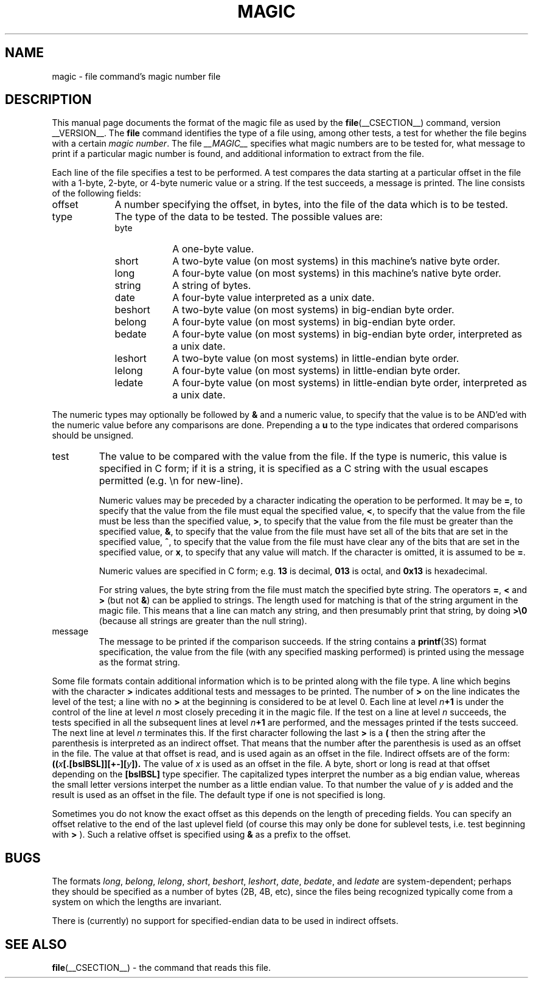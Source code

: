 .TH MAGIC __FSECTION__ "Public Domain"
.\" install as magic.4 on USG, magic.5 on V7 or Berkeley systems.
.SH NAME
magic \- file command's magic number file
.SH DESCRIPTION
This manual page documents the format of the magic file as
used by the
.BR file (__CSECTION__)
command, version __VERSION__. The
.B file
command identifies the type of a file using,
among other tests,
a test for whether the file begins with a certain
.IR "magic number" .
The file
.I __MAGIC__
specifies what magic numbers are to be tested for,
what message to print if a particular magic number is found,
and additional information to extract from the file.
.PP
Each line of the file specifies a test to be performed.
A test compares the data starting at a particular offset
in the file with a 1-byte, 2-byte, or 4-byte numeric value or
a string.  If the test succeeds, a message is printed.
The line consists of the following fields:
.IP offset \w'message'u+2n
A number specifying the offset, in bytes, into the file of the data
which is to be tested.
.IP type
The type of the data to be tested.  The possible values are:
.RS
.IP byte \w'message'u+2n
A one-byte value.
.IP short
A two-byte value (on most systems) in this machine's native byte order.
.IP long
A four-byte value (on most systems) in this machine's native byte order.
.IP string
A string of bytes.
.IP date
A four-byte value interpreted as a unix date.
.IP beshort
A two-byte value (on most systems) in big-endian byte order.
.IP belong
A four-byte value (on most systems) in big-endian byte order.
.IP bedate
A four-byte value (on most systems) in big-endian byte order,
interpreted as a unix date.
.IP leshort
A two-byte value (on most systems) in little-endian byte order.
.IP lelong
A four-byte value (on most systems) in little-endian byte order.
.IP ledate
A four-byte value (on most systems) in little-endian byte order,
interpreted as a unix date.
.RE
.PP
The numeric types may optionally be followed by
.B &
and a numeric value,
to specify that the value is to be AND'ed with the
numeric value before any comparisons are done.  Prepending a
.B u
to the type indicates that ordered comparisons should be unsigned.
.IP test
The value to be compared with the value from the file.  If the type is
numeric, this value
is specified in C form; if it is a string, it is specified as a C string
with the usual escapes permitted (e.g. \en for new-line).
.IP
Numeric values
may be preceded by a character indicating the operation to be performed.
It may be
.BR = ,
to specify that the value from the file must equal the specified value,
.BR < ,
to specify that the value from the file must be less than the specified
value,
.BR > ,
to specify that the value from the file must be greater than the specified
value,
.BR & ,
to specify that the value from the file must have set all of the bits 
that are set in the specified value,
.BR ^ ,
to specify that the value from the file must have clear any of the bits 
that are set in the specified value, or
.BR x ,
to specify that any value will match. If the character is omitted,
it is assumed to be
.BR = .
.IP
Numeric values are specified in C form; e.g.
.B 13
is decimal,
.B 013
is octal, and
.B 0x13
is hexadecimal.
.IP
For string values, the byte string from the
file must match the specified byte string. 
The operators
.BR = ,
.B <
and
.B >
(but not
.BR & )
can be applied to strings.
The length used for matching is that of the string argument
in the magic file.  This means that a line can match any string, and
then presumably print that string, by doing
.B >\e0
(because all strings are greater than the null string).
.IP message
The message to be printed if the comparison succeeds.  If the string
contains a
.BR printf (3S)
format specification, the value from the file (with any specified masking
performed) is printed using the message as the format string.
.PP
Some file formats contain additional information which is to be printed
along with the file type.  A line which begins with the character
.B >
indicates additional tests and messages to be printed.  The number of
.B >
on the line indicates the level of the test; a line with no
.B >
at the beginning is considered to be at level 0.
Each line at level
.IB n \(pl1
is under the control of the line at level
.IB n
most closely preceding it in the magic file.
If the test on a line at level
.I n
succeeds, the tests specified in all the subsequent lines at level
.IB n \(pl1
are performed, and the messages printed if the tests succeed.  The next
line at level
.I n
terminates this.
If the first character following the last
.B >
is a
.B (
then the string after the parenthesis is interpreted as an indirect offset.
That means that the number after the parenthesis is used as an offset in
the file. The value at that offset is read, and is used again as an offset
in the file. Indirect offsets are of the form:
.BI (( x [.[bslBSL]][+-][ y ]).
The value of 
.I x
is used as an offset in the file. A byte, short or long is read at that offset
depending on the 
.B [bslBSL] 
type specifier. The capitalized types interpret the number as a big endian
value, whereas the small letter versions interpet the number as a little
endian value. To that number the value of
.I y
is added and the result is used as an offset in the file. The default type
if one is not specified is long.
.PP
Sometimes you do not know the exact offset as this depends on the length of
preceding fields. You can specify an offset relative to the end of the
last uplevel field (of course this may only be done for sublevel tests, i.e.
test beginning with 
.B >
). Such a relative offset is specified using
.B &
as a prefix to the offset.
.SH BUGS
The formats 
.IR long ,
.IR belong ,
.IR lelong ,
.IR short ,
.IR beshort ,
.IR leshort ,
.IR date ,
.IR bedate ,
and
.I ledate
are system-dependent; perhaps they should be specified as a number
of bytes (2B, 4B, etc), 
since the files being recognized typically come from
a system on which the lengths are invariant.
.PP
There is (currently) no support for specified-endian data to be used in
indirect offsets.
.SH SEE ALSO
.BR file (__CSECTION__)
\- the command that reads this file.
.\"
.\" From: guy@sun.uucp (Guy Harris)
.\" Newsgroups: net.bugs.usg
.\" Subject: /etc/magic's format isn't well documented
.\" Message-ID: <2752@sun.uucp>
.\" Date: 3 Sep 85 08:19:07 GMT
.\" Organization: Sun Microsystems, Inc.
.\" Lines: 136
.\" 
.\" Here's a manual page for the format accepted by the "file" made by adding
.\" the changes I posted to the S5R2 version.
.\"
.\" Modified for Ian Darwin's version of the file command.
.\" @(#)$Id: magic.man,v 1.15 1998/08/13 17:32:24 christos Exp $
